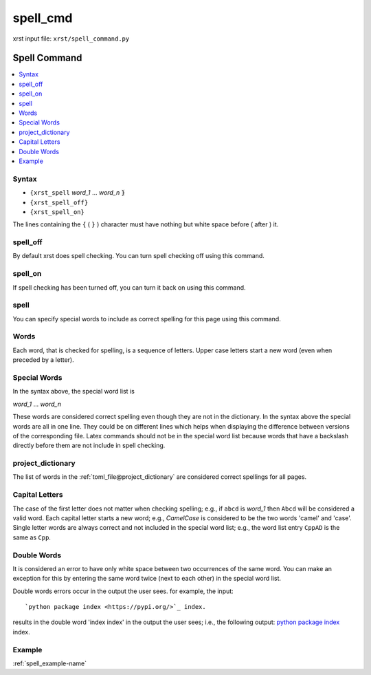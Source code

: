 .. _spell_cmd-name:

!!!!!!!!!
spell_cmd
!!!!!!!!!

xrst input file: ``xrst/spell_command.py``

.. meta::
   :keywords: spell_cmd, spell

.. index:: spell_cmd, spell

.. _spell_cmd-title:

Spell Command
#############

.. contents::
   :local:

.. _spell_cmd@Syntax:

Syntax
******
- ``{xrst_spell`` *word_1* ...  *word_n* :code:`}`
- ``{xrst_spell_off}``
- ``{xrst_spell_on}``

The lines containing the ``{`` ( ``}`` ) character
must have nothing but white space before ( after )  it.

.. meta::
   :keywords: spell_off

.. index:: spell_off

.. _spell_cmd@spell_off:

spell_off
*********
By default xrst does spell checking.
You can turn spell checking off using this command.

.. meta::
   :keywords: spell_on

.. index:: spell_on

.. _spell_cmd@spell_on:

spell_on
********
If spell checking has been turned off,
you can turn it back on using this command.

.. meta::
   :keywords: spell

.. index:: spell

.. _spell_cmd@spell:

spell
*****
You can specify special words to include as correct spelling for
this page using this command.

.. meta::
   :keywords: words

.. index:: words

.. _spell_cmd@Words:

Words
*****
Each word, that is checked for spelling, is a sequence of letters.
Upper case letters start a new word (even when preceded by a letter).

.. meta::
   :keywords: special, words

.. index:: special, words

.. _spell_cmd@Special Words:

Special Words
*************
In the syntax above, the special word list is

| *word_1* ... *word_n*

These words are considered correct spelling even though
they are not in the dictionary.
In the syntax above the special words are all in one line.
They could be on different lines which helps when displaying
the difference between  versions of the corresponding file.
Latex commands should not be in the special word list because
words that have a backslash directly before them
are not include in spell checking.

.. meta::
   :keywords: project_dictionary

.. index:: project_dictionary

.. _spell_cmd@project_dictionary:

project_dictionary
******************
The list of words in the
:ref:`toml_file@project_dictionary`
are considered correct spellings for all pages.

.. meta::
   :keywords: capital, letters

.. index:: capital, letters

.. _spell_cmd@Capital Letters:

Capital Letters
***************
The case of the first letter does not matter when checking spelling;
e.g., if ``abcd`` is *word_1* then ``Abcd`` will be considered a valid word.
Each capital letter starts a new word; e.g., `CamelCase` is considered to
be the two words 'camel' and 'case'.
Single letter words are always correct and not included in the
special word list; e.g., the word list entry ``CppAD`` is the same as ``Cpp``.

.. meta::
   :keywords: double, words

.. index:: double, words

.. _spell_cmd@Double Words:

Double Words
************
It is considered an error to have only white space between two occurrences
of the same word. You can make an exception for this by entering
the same word twice (next to each other) in the special word list.

Double words errors occur in the output the user sees.
for example, the input:
::

   `python package index <https://pypi.org/>`_ index.

results in the double word 'index index' in the output the user sees; i.e.,
the following output:
`python package index <https://pypi.org/>`_ index.

.. _spell_cmd@Example:

Example
*******
:ref:`spell_example-name`
